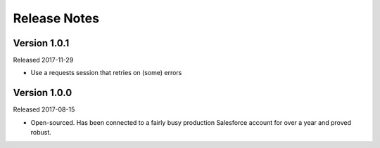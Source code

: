 Release Notes
=============

Version 1.0.1
-------------

Released 2017-11-29

* Use a requests session that retries on (some) errors

Version 1.0.0
-------------

Released 2017-08-15

* Open-sourced. Has been connected to a fairly busy production Salesforce
  account for over a year and proved robust.
